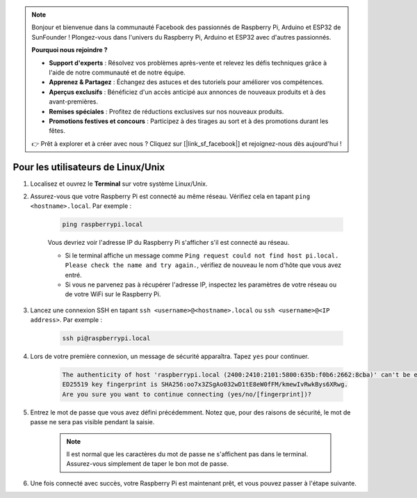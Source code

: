 .. note::

    Bonjour et bienvenue dans la communauté Facebook des passionnés de Raspberry Pi, Arduino et ESP32 de SunFounder ! Plongez-vous dans l'univers du Raspberry Pi, Arduino et ESP32 avec d'autres passionnés.

    **Pourquoi nous rejoindre ?**

    - **Support d'experts** : Résolvez vos problèmes après-vente et relevez les défis techniques grâce à l'aide de notre communauté et de notre équipe.
    - **Apprenez & Partagez** : Échangez des astuces et des tutoriels pour améliorer vos compétences.
    - **Aperçus exclusifs** : Bénéficiez d'un accès anticipé aux annonces de nouveaux produits et à des avant-premières.
    - **Remises spéciales** : Profitez de réductions exclusives sur nos nouveaux produits.
    - **Promotions festives et concours** : Participez à des tirages au sort et à des promotions durant les fêtes.

    👉 Prêt à explorer et à créer avec nous ? Cliquez sur [|link_sf_facebook|] et rejoignez-nous dès aujourd'hui !

Pour les utilisateurs de Linux/Unix
========================================

#. Localisez et ouvrez le **Terminal** sur votre système Linux/Unix.

#. Assurez-vous que votre Raspberry Pi est connecté au même réseau. Vérifiez cela en tapant ``ping <hostname>.local``. Par exemple :

    .. code-block::

        ping raspberrypi.local

    Vous devriez voir l'adresse IP du Raspberry Pi s'afficher s'il est connecté au réseau.

    * Si le terminal affiche un message comme ``Ping request could not find host pi.local. Please check the name and try again.``, vérifiez de nouveau le nom d'hôte que vous avez entré.
    * Si vous ne parvenez pas à récupérer l'adresse IP, inspectez les paramètres de votre réseau ou de votre WiFi sur le Raspberry Pi.

#. Lancez une connexion SSH en tapant ``ssh <username>@<hostname>.local`` ou ``ssh <username>@<IP address>``. Par exemple :

    .. code-block::

        ssh pi@raspberrypi.local

#. Lors de votre première connexion, un message de sécurité apparaîtra. Tapez ``yes`` pour continuer.

    .. code-block::

        The authenticity of host 'raspberrypi.local (2400:2410:2101:5800:635b:f0b6:2662:8cba)' can't be established.
        ED25519 key fingerprint is SHA256:oo7x3ZSgAo032wD1tE8eW0fFM/kmewIvRwkBys6XRwg.
        Are you sure you want to continue connecting (yes/no/[fingerprint])?

#. Entrez le mot de passe que vous avez défini précédemment. Notez que, pour des raisons de sécurité, le mot de passe ne sera pas visible pendant la saisie.

    .. note::
        Il est normal que les caractères du mot de passe ne s'affichent pas dans le terminal. Assurez-vous simplement de taper le bon mot de passe.


#. Une fois connecté avec succès, votre Raspberry Pi est maintenant prêt, et vous pouvez passer à l'étape suivante.

